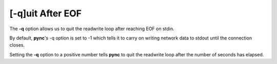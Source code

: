 =================
[-q]uit After EOF
=================

The **-q** option allows us to quit the readwrite loop after reaching
EOF on stdin.

By default, **pync**'s -q option is set to -1 which tells it to carry
on writing network data to stdout until the connection closes.

Setting the **-q** option to a positive number tells **pync** to
quit the readwrite loop after the number of seconds has elapsed.

